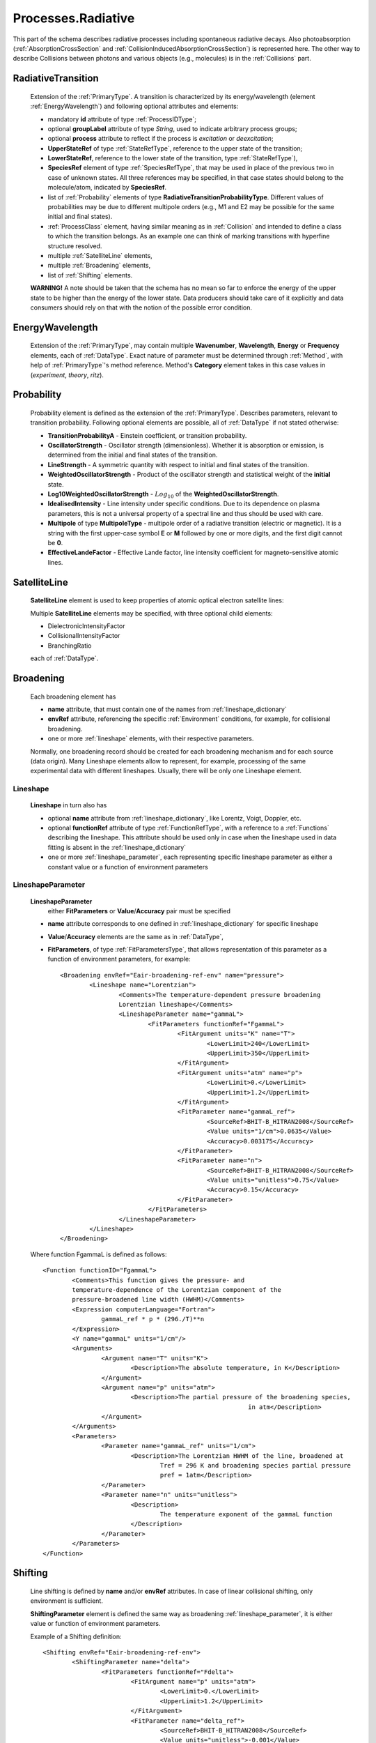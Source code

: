 .. _Radiative:

Processes.Radiative
======================

This part of the schema describes radiative processes including spontaneous
radiative decays. Also photoabsorption (:ref:`AbsorptionCrossSection` 
and :ref:`CollisionInducedAbsorptionCrossSection`) is represented here.
The other way to describe Collisions between photons and various objects (e.g.,
molecules) is in the :ref:`Collisions` part.

.. image:: images/radiative/Radiative.png


.. _RadiativeTransition:

RadiativeTransition
--------------------------

	.. image:: images/radiative/RadTrans.png

	Extension of the :ref:`PrimaryType`. A transition is characterized by its
	energy/wavelength (element :ref:`EnergyWavelength`) and following optional attributes and elements:
	
	*	mandatory **id** attribute of type :ref:`ProcessIDType`;
	*	optional **groupLabel** attribute of type *String*, used to indicate arbitrary process groups;
	*	optional **process** attribute to reflect if the process is *excitation* or *deexcitation*;
	*	**UpperStateRef** of type :ref:`StateRefType`, reference to the upper state of the transition;
	*	**LowerStateRef**, reference to the lower state of the transition, type :ref:`StateRefType`),
	*	**SpeciesRef** element of type :ref:`SpeciesRefType`, that may be used in place of the previous two
		in case of unknown states. All three references may be specified, in that case states should belong
		to the molecule/atom, indicated by **SpeciesRef**.
	*	list of :ref:`Probability` elements of type **RadiativeTransitionProbabilityType**.
		Different values of probabilities may be due to different multipole orders
		(e.g., M1 and E2 may be possible for the same initial and final states).
	*       :ref:`ProcessClass` element, having similar meaning as in :ref:`Collision` and intended to define
	        a class to which the transition belongs. As an example one can think of marking transitions with 
	        hyperfine structure resolved.
	*	multiple :ref:`SatelliteLine` elements,
	*	multiple :ref:`Broadening` elements,
	*	list of :ref:`Shifting` elements.

	
	**WARNING!** A note should be taken that the schema has no mean so far to enforce 
	the energy of the upper state to be higher than the energy of the lower state. 
	Data producers should take care of it explicitly 
	and data consumers should rely on that with the notion of the possible error condition.

.. _EnergyWavelength:

EnergyWavelength
-------------------

	.. image:: images/radiative/EnergyWavelength.png
	
	Extension of the :ref:`PrimaryType`, may contain multiple **Wavenumber**, **Wavelength**, **Energy** 
	or **Frequency** elements, each of :ref:`DataType`. Exact nature of parameter must be determined through 
	:ref:`Method`, with help of :ref:`PrimaryType`'s method reference. Method's **Category** element takes in this
	case values in (*experiment*, *theory*, *ritz*).
	

.. _Probability:

Probability
-------------

	.. image:: images/radiative/Probability.png

	Probability element is defined as the extension of the :ref:`PrimaryType`. 
	Describes parameters, relevant to transition probability.
	Following optional elements are possible, all of :ref:`DataType` if not stated otherwise:
	
	*	**TransitionProbabilityA** - Einstein coefficient, or transition probability.
	*	**OscillatorStrength** - Oscillator strength (dimensionless). Whether it is absorption or emission, is
		determined from the initial and final states of the transition.
	*	**LineStrength** - A symmetric quantity with respect to initial and final states of the
		transition.
	*	**WeightedOscillatorStrength** - Product of the oscillator strength and statistical weight of the **initial**
		state.
	*	**Log10WeightedOscillatorStrength** - :math:`Log_{10}` of the **WeightedOscillatorStrength**.
	*	**IdealisedIntensity** - Line intensity under specific conditions. Due to its dependence on plasma
		parameters, this is not a universal property of a spectral line and thus
		should be used with care.
	*	**Multipole** of type **MultipoleType** - multipole order of a radiative transition (electric or magnetic). 
		It is a string with the first upper-case symbol **E** or **M** followed by one or more digits, 
		and the first digit cannot be **0**.
	*	**EffectiveLandeFactor** - Effective Lande factor, line intensity coefficient for magneto-sensitive atomic lines.

	
	


.. _SatelliteLine:

SatelliteLine
---------------
	
	**SatelliteLine** element is used to keep properties of atomic optical electron satellite lines:
	
	.. image:: images/radiative/SatelliteLine.png
	
	Multiple **SatelliteLine** elements may be specified, with three optional child elements:
	
	*	DielectronicIntensityFactor
	*	CollisionalIntensityFactor
	*	BranchingRatio
	
	each of :ref:`DataType`.


.. _Broadening:

Broadening
-----------------

	.. image:: images/radiative/Broadening.png
		:alt:	Broadening element
	
	Each broadening element has 
	
	-	**name** attribute, that must contain one of the names from :ref:`lineshape_dictionary`
	
	-	**envRef** attribute, referencing the specific :ref:`Environment` conditions, 
		for example, for collisional broadening.
	
	-	one or more :ref:`lineshape` elements, with their respective parameters.
	
	Normally, one broadening record should be created for each broadening mechanism 
	and for each source (data origin).
	Many Lineshape elements allow to represent, for example, 
	processing of the same experimental data with different lineshapes. 
	Usually, there will be only one Lineshape element.
	
.. _lineshape:

Lineshape
```````````````````	
	.. image:: images/radiative/LineShape.png
		:alt:	Lineshape element exploded
	
	**Lineshape** in turn also has 
	
	-	optional **name** attribute from :ref:`lineshape_dictionary`, like Lorentz, Voigt, Doppler, etc.
	
	-	optional **functionRef** attribute of type :ref:`FunctionRefType`, with a reference to a :ref:`Functions`
		describing the lineshape. This attribute should be used only in case when the lineshape 
		used in data fitting is absent in the :ref:`lineshape_dictionary`
	
	-	one or more :ref:`lineshape_parameter`, each representing specific lineshape parameter 
		as either a constant value or a function of environment parameters
	
.. _lineshape_parameter:

LineshapeParameter
```````````````````````
	
	.. image:: images/radiative/LineShapeParameter.png
		:alt:	LineshapeParameter element exploded
	
	**LineshapeParameter**
		either **FitParameters** or **Value**/**Accuracy** pair must be specified
	
	- **name** attribute corresponds to one defined in :ref:`lineshape_dictionary` for specific lineshape
	
	- **Value**/**Accuracy** elements are the same as in :ref:`DataType`,
	
	- **FitParameters**, of type :ref:`FitParametersType`, that allows representation of this parameter as a function of environment parameters, for example::
	
		<Broadening envRef="Eair-broadening-ref-env" name="pressure">
			<Lineshape name="Lorentzian">
				<Comments>The temperature-dependent pressure broadening 
				Lorentzian lineshape</Comments>
				<LineshapeParameter name="gammaL">
					<FitParameters functionRef="FgammaL">
						<FitArgument units="K" name="T">
							<LowerLimit>240</LowerLimit>
							<UpperLimit>350</UpperLimit>
						</FitArgument>
						<FitArgument units="atm" name="p">
							<LowerLimit>0.</LowerLimit>
							<UpperLimit>1.2</UpperLimit>
						</FitArgument>
						<FitParameter name="gammaL_ref">
							<SourceRef>BHIT-B_HITRAN2008</SourceRef>
							<Value units="1/cm">0.0635</Value>
							<Accuracy>0.003175</Accuracy>
						</FitParameter>
						<FitParameter name="n">
							<SourceRef>BHIT-B_HITRAN2008</SourceRef>
							<Value units="unitless">0.75</Value>
							<Accuracy>0.15</Accuracy>
						</FitParameter>
					</FitParameters>
				</LineshapeParameter>
			</Lineshape>
		</Broadening>
	
	Where function FgammaL is defined as follows::
	
		<Function functionID="FgammaL">
			<Comments>This function gives the pressure- and 
			temperature-dependence of the Lorentzian component of the 
			pressure-broadened line width (HWHM)</Comments>
			<Expression computerLanguage="Fortran">
				gammaL_ref * p * (296./T)**n
			</Expression>
			<Y name="gammaL" units="1/cm"/>
			<Arguments>
				<Argument name="T" units="K">
					<Description>The absolute temperature, in K</Description>
				</Argument>
				<Argument name="p" units="atm">
					<Description>The partial pressure of the broadening species,
									in atm</Description>
				</Argument>
			</Arguments>
			<Parameters>
				<Parameter name="gammaL_ref" units="1/cm">
					<Description>The Lorentzian HWHM of the line, broadened at
						Tref = 296 K and broadening species partial pressure
						pref = 1atm</Description>
				</Parameter>
				<Parameter name="n" units="unitless">
					<Description>
						The temperature exponent of the gammaL function
					</Description>
				</Parameter>
			</Parameters>
		</Function>
	

.. _Shifting:

Shifting
-----------------

	.. image:: images/radiative/Shifting.png
		:alt:	Shifting element exploded
		
	Line shifting is defined by **name** and/or **envRef** attributes. 
	In case of linear collisional shifting, only environment is sufficient.
	
	**ShiftingParameter** element is defined the same way as broadening :ref:`lineshape_parameter`, 
	it is either value or function of environment parameters.
	
	Example of a Shifting definition::
	
		<Shifting envRef="Eair-broadening-ref-env">
			<ShiftingParameter name="delta">
				<FitParameters functionRef="Fdelta">
					<FitArgument name="p" units="atm">
						<LowerLimit>0.</LowerLimit>
						<UpperLimit>1.2</UpperLimit>
					</FitArgument>
					<FitParameter name="delta_ref">
						<SourceRef>BHIT-B_HITRAN2008</SourceRef>
						<Value units="unitless">-0.001</Value>
						<Accuracy>0.1</Accuracy>
					</FitParameter>
				</FitParameters>
			</ShiftingParameter>
		</Shifting>
	
	


.. _AbsorptionCrossSection:

AbsorptionCrossSection
----------------------------

	Among with **RadiativeTransition** elements, :ref:`Radiative` processes block 
	has an **AbsorptionCrossSection** element which allows the description of
	absorption cross-section data and vibrational bands assignment in case of complex molecules.
	
	
	.. image:: images/radiative/AbsorptionCrossSection.png
		:alt:	AbsorptionCrossSection child elements
		
	-	**Description**, **X** and **Y** elements, derived from the :ref:`SimpleDataTableType` 
		describe cross-section data in tabular form, 
		where **X** can be absorbed radiation frequency, wavelength or wavenumber 
		in a form of a list of values ( **DataList** ) or a sequence ( **LinearSequence** ).
		**Y** then represents a sequence of sigma values.
		
	-	optional **envRef** attribute allows to point to the :ref:`environment` relevant to the data.
		One example would be to use it to describe absorption of some gases mixture.
		
	-	mandatory **id** attribute of type :ref:`ProcessIDType` should contain a unique process reference id,
	
	-	optional **groupLabel** attribute may contain an arbitrary group label string,
	
	- 	optional **Species** element may have **StateRef** and/or **SpeciesRef** child elements, indicating species or specific states,
		to which crossection data applies.
	
	-	optional **BandAssignment** elements allow to indicate specific vibrational modes in cross-section data.
	
	.. image:: images/radiative/BandAssignment.png
		:alt:	CrossSection BandAssignment element
		
		
Example cross-sections record
``````````````````````````````````
	
	*Warning:* **DataList** is truncated for clarity, originally it contains 880 space-separated numbers.
	You may see the original element in schema examples (*tests/valid/azulene-working.xml*).
	
	::

		<CrossSection id="PCtest01">
			<SourceRef>B_NIST1</SourceRef>
			
			<Description>The IR transmittance cross section of azulene from the NIST 
			Standard Reference Data Program Collection</Description>
			
			<X parameter="wavenumber" units="1/cm">
				<LinearSequence count="880" initial="450." increment="4"/>
			</X>
			<Y parameter="sigma" units="arbitrary">
				<DataList count="880">
					0 85 94 .. 102
				</DataList>    
			</Y>
			
			<Species>
				<SpeciesRef>X-CUFNKYGDVFVPHO-UHFFFAOYAT</SpeciesRef>
				<StateRef>SX_Azulene-1</StateRef>
			</Species>
			
			<BandAssignment name="2v1+v2">
				<BandCentre>
					<Value units="1/cm">410</Value>
					<Accuracy>2</Accuracy>
				</BandCentre>
				<BandWidth>
					<Value units="1/cm">40</Value>
					<Accuracy>5</Accuracy>
				</BandWidth>
				<Modes>
					<DeltaV modeID="V1">2</DeltaV>
					<DeltaV modeID="V2">1</DeltaV>
				</Modes>
			</BandAssignment>
			<BandAssignment name="3v4+2v5">
				<BandCentre>
					<Value units="1/cm">1657</Value>
					<Accuracy>10</Accuracy>
				</BandCentre>
				<BandWidth>
					<Value units="1/cm">120</Value>
					<Accuracy>15.5</Accuracy>
				</BandWidth>
				<Modes>
					<DeltaV modeID="V2">3</DeltaV>
					<DeltaV modeID="V3">2</DeltaV>
				</Modes>
			</BandAssignment>
		</CrossSection>
		

.. _CollisionInducedAbsorptionCrossSection:

CollisionInducedAbsorptionCrossSection
-------------------------------------------

	This element allows to describe absorption cross-sections for short-living complexes
	created by collisions (e.g. N2-N2 or He-H2). Similar to the :ref:`AbsorptionCrossSection` description,
	it extends the :ref:`SimpleDataTableType` in the following way:
	
	-	**Description**, **X** and **Y** elements, derived from the :ref:`SimpleDataTableType` 
		describe cross-section data in tabular form, 
		where **X** can be absorbed radiation frequency, wavelength or wavenumber 
		in a form of a list of values or a sequence.
		**Y** then represents a sequence of sigma values.
		
	-	two mandatory **SpeciesRef** elements of :ref:`SpeciesRefType` containing a reference 
		to the species creating a molecular complex.
		
	-	optional **envRef** attribute allows to point to the :ref:`environment` relevant to the data.
		It can give, for example, the environment temperature.
		
	-	mandatory **id** attribute of type :ref:`ProcessIDType` should contain a unique process reference id,
	
	-	optional **groupLabel** attribute may contain an arbitrary group label string,
	
	.. image:: images/radiative/CollisionInducedAbsorptionCrossSection.png
		:alt:	CollisionInducedAbsorptionCrossSection child elements
		
	
	
Example collision-induced cross-sections record
````````````````````````````````````````````````
	
	::
	
		<CollisionInducedAbsorptionCrossSection envRef="EHIT-512" id="PHIT-CIA-0">
			<Description>The collision-induced absorption cross section 
			for He-H at 1500.0 K</Description>
			<X parameter="nu" units="1/cm">
				<LinearSequence count="10951" initial="50.000000" increment="1.000000"/>
			</X>
			<Y parameter="alpha" units="cm5">
				<DataFile>He-H_1500.0K_50-11000.alpha</DataFile>
			</Y>
			<SpeciesRef>XHIT-SWQJXJOGLNCZEY-UHFFFAOYSA-N</SpeciesRef>
			<SpeciesRef>XHIT-YZCKVEUIGOORGS-UHFFFAOYSA-N</SpeciesRef>
		</CollisionInducedAbsorptionCrossSection>